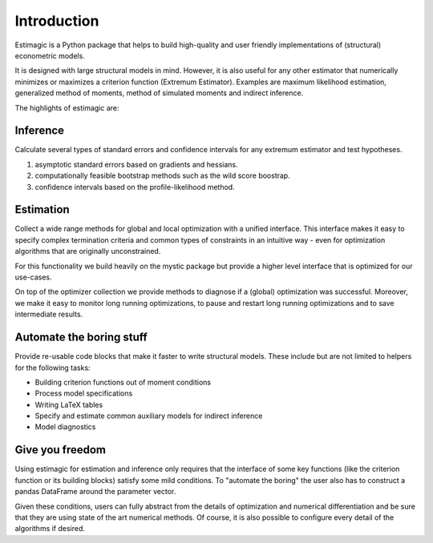============
Introduction
============


Estimagic is a Python package that helps to build high-quality and user friendly implementations of (structural) econometric models.

It is designed with large structural models in mind. However, it is also useful for any other estimator that numerically minimizes or maximizes a criterion function (Extremum Estimator). Examples are maximum likelihood estimation, generalized method of moments, method of simulated moments and indirect inference.

The highlights of estimagic are:

Inference
=========

Calculate several types of standard errors and confidence intervals for any extremum estimator and test hypotheses.

1) asymptotic standard errors based on gradients and hessians.
2) computationally feasible bootstrap methods such as the wild score boostrap.
3) confidence intervals based on the profile-likelihood method.

Estimation
==========

Collect a wide range methods for global and local optimization with a unified interface. This interface makes it easy to specify complex termination criteria and common types of constraints in an intuitive way - even for optimization algorithms that are originally unconstrained.

For this functionality we build heavily on the mystic package but provide a higher level interface that is optimized for our use-cases.

On top of the optimizer collection we provide methods to diagnose if a (global) optimization was successful. Moreover, we make it easy to monitor long running optimizations, to pause and restart long running optimizations and to save intermediate results.

Automate the boring stuff
=========================

Provide re-usable code blocks that make it faster to write structural models. These include but are not limited to helpers for the following tasks:

- Building criterion functions out of moment conditions
- Process model specifications
- Writing LaTeX tables
- Specify and estimate common auxiliary models for indirect inference
- Model diagnostics

Give you freedom
================

Using estimagic for estimation and inference only requires that the interface of some key functions (like the criterion function or its building blocks) satisfy some mild conditions. To "automate the boring" the user also has to construct a pandas DataFrame around the parameter vector.

Given these conditions, users can fully abstract from the details of optimization and numerical differentiation and be sure that they are using state of the art numerical methods. Of course, it is also possible to configure every detail of the algorithms if desired.








